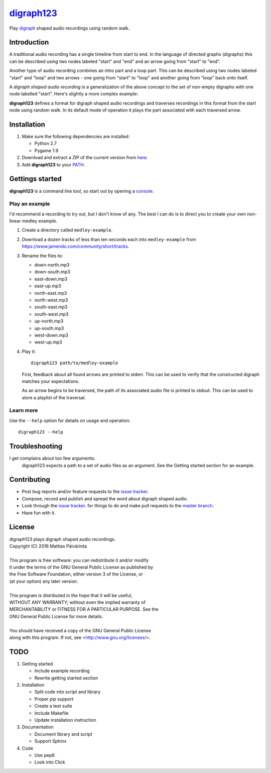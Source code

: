 ===========
digraph123_
===========

Play digraph_ shaped audio recordings using random walk.

Introduction
------------
A traditional audio recording has a single timeline from start to end. In the
language of directed graphs (digraphs) this can be described using two nodes
labeled "start" and "end" and an arrow going from "start" to "end".

.. image:: images/linear.png

Another type
of audio recording combines an intro part and a loop part. This can be described
using two nodes labeled "start" and "loop" and two arrows - one going from
"start" to "loop" and another going from "loop" back onto itself.

.. image:: images/loop.png

A *digraph shaped audio recording* is a generalization of the above concept to the set of
non-empty digraphs with one node labelled "start". Here's slightly a more complex example:

.. image:: images/example.png

**digraph123** defines a format for digraph shaped audio recordings and
traverses recordings in this format from the start node using random walk. In
its default mode of operation it plays the part associated with each traversed
arrow.


Installation
------------

1. Make sure the following dependencies are installed:

   * Python 2.7
   * Pygame 1.9

2. Download and extract a ZIP of the current version from `here
   <https://github.com/mattias-p/digraph123>`_.

3. Add **digraph123** to your PATH_.


Gettings started
----------------
**digraph123** is a command line tool, so start out by opening a console_.


Play an example
~~~~~~~~~~~~~~~
I'd recommend a recording to try out, but I don't know of any. The best I can do
is to direct you to create your own non-linear medley example.

1. Create a directory called ``medley-example``.

2. Download a dozen tracks of less than ten seconds each into ``medley-example``
   from https://www.jamendo.com/community/short/tracks.

3. Rename the files to:

   * down-north.mp3
   * down-south.mp3
   * east-down.mp3
   * east-up.mp3
   * north-east.mp3
   * north-west.mp3
   * south-east.mp3
   * south-west.mp3
   * up-north.mp3
   * up-south.mp3
   * west-down.mp3
   * west-up.mp3

4. Play it::

     digraph123 path/to/medley-example

   First, feedback about all found arrows are printed to stderr. This can be
   used to verify that the constructed digraph matches your expectations.

   As an arrow begins to be traversed, the path of its associated audio file is
   printed to stdout. This can be used to store a playlist of the traversal.


Learn more
~~~~~~~~~~
Use the ``--help`` option for details on usage and operation::

  digraph123 --help


Troubleshooting
---------------
I get complains about too few arguments:
  digraph123 expects a path to a set of audio files as an argument. See the
  Getting started section for an example.


Contributing
------------
* Post bug reports and/or feature requests to the `issue tracker`_.
* Compose, record and publish and spread the word about digraph shaped audio.
* Look through the `issue tracker`_.
  for things to do and make pull requests to the `master branch`_.
* Have fun with it.


License
-------
| digraph123 plays digraph shaped audio recordings.
| Copyright (C) 2016  Mattias Päivärinta
|
| This program is free software: you can redistribute it and/or modify
| it under the terms of the GNU General Public License as published by
| the Free Software Foundation, either version 3 of the License, or
| (at your option) any later version.
|
| This program is distributed in the hope that it will be useful,
| WITHOUT ANY WARRANTY; without even the implied warranty of
| MERCHANTABILITY or FITNESS FOR A PARTICULAR PURPOSE.  See the
| GNU General Public License for more details.
|
| You should have received a copy of the GNU General Public License
| along with this program.  If not, see <http://www.gnu.org/licenses/>.


TODO
----

1. Getting started

   * Include example recording
   * Rewrite getting started section

2. Installation

   * Split code into script and library
   * Proper pip support
   * Create a test suite
   * Include Makefile
   * Update installation instruction

3. Documentation

   * Document library and script
   * Support Sphinx

4. Code

   * Use pep8
   * Look into Click


.. _console:       https://en.wikipedia.org/wiki/Command-line_interface
.. _digraph123:    https://github.com/mattias-p/digraph123
.. _digraph:       https://en.wikipedia.org/wiki/Directed_graph
.. _issue tracker: https://github.com/mattias-p/digraph123/issues
.. _master branch: https://github.com/mattias-p/digraph123/tree/master
.. _PATH:          https://en.wikipedia.org/wiki/PATH_(variable)
